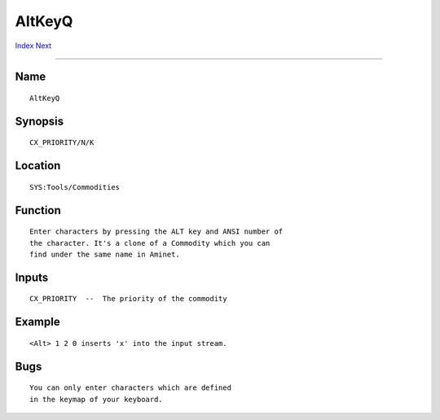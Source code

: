 =======
AltKeyQ
=======
.. This document is automatically generated. Don't edit it!

`Index <index>`_ `Next <asciitable>`_ 

---------------

Name
~~~~
::


     AltKeyQ


Synopsis
~~~~~~~~
::


     CX_PRIORITY/N/K


Location
~~~~~~~~
::


     SYS:Tools/Commodities


Function
~~~~~~~~
::


     Enter characters by pressing the ALT key and ANSI number of
     the character. It's a clone of a Commodity which you can
     find under the same name in Aminet.


Inputs
~~~~~~
::


     CX_PRIORITY  --  The priority of the commodity


Example
~~~~~~~
::


     <Alt> 1 2 0 inserts 'x' into the input stream.


Bugs
~~~~
::


     You can only enter characters which are defined
     in the keymap of your keyboard.


